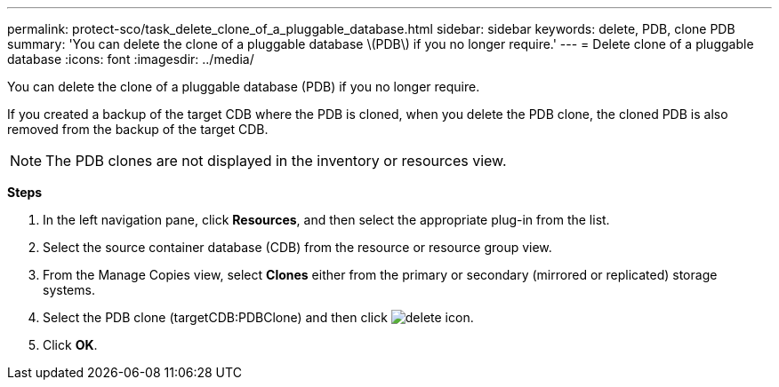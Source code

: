---
permalink: protect-sco/task_delete_clone_of_a_pluggable_database.html
sidebar: sidebar
keywords: delete, PDB, clone PDB
summary: 'You can delete the clone of a pluggable database \(PDB\) if you no longer require.'
---
= Delete clone of a pluggable database
:icons: font
:imagesdir: ../media/

[.lead]
You can delete the clone of a pluggable database (PDB) if you no longer require.

If you created a backup of the target CDB where the PDB is cloned, when you delete the PDB clone, the cloned PDB is also removed from the backup of the target CDB.

NOTE: The PDB clones are not displayed in the inventory or resources view.

*Steps*

. In the left navigation pane, click *Resources*, and then select the appropriate plug-in from the list.
. Select the source container database (CDB) from the resource or resource group view.
. From the Manage Copies view, select *Clones* either from the primary or secondary (mirrored or replicated) storage systems.
. Select the PDB clone (targetCDB:PDBClone) and then click image:../media/delete_icon.gif[].
. Click *OK*.
